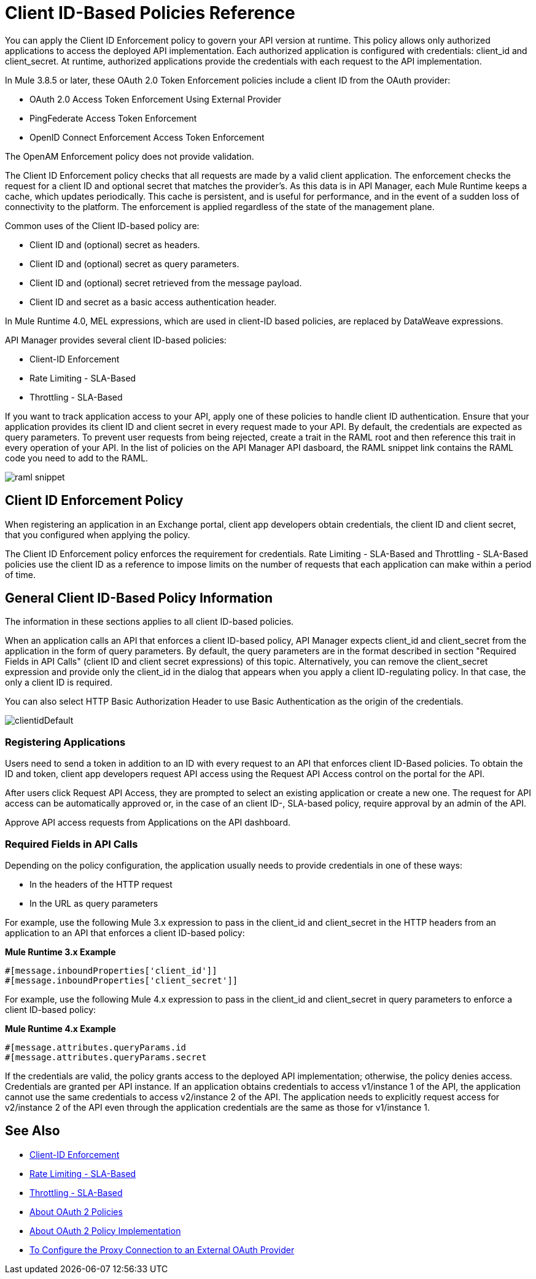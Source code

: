 = Client ID-Based Policies Reference

You can apply the Client ID Enforcement policy to govern your API version at runtime. This policy allows only authorized applications to access the deployed API implementation. Each authorized application is configured with credentials: client_id and client_secret. At runtime, authorized applications provide the credentials with each request to the API implementation. 

In Mule 3.8.5 or later, these OAuth 2.0 Token Enforcement policies include a client ID from the OAuth provider:

* OAuth 2.0 Access Token Enforcement Using External Provider
* PingFederate Access Token Enforcement
* OpenID Connect Enforcement Access Token Enforcement

The OpenAM Enforcement policy does not provide validation.

The Client ID Enforcement policy checks that all requests are made by a valid client application. The enforcement checks the request for a client ID and optional secret that matches the provider's. As this data is in API Manager, each Mule Runtime keeps a cache, which updates periodically. This cache is persistent, and is useful for performance, and in the event of a sudden loss of connectivity to the platform. The enforcement is applied regardless of the state of the management plane.

Common uses of the Client ID-based policy are: 

* Client ID and (optional) secret as headers.
* Client ID and (optional) secret as query parameters.
* Client ID and (optional) secret retrieved from the message payload.
* Client ID and secret as a basic access authentication header.

In Mule Runtime 4.0, MEL expressions, which are used in client-ID based policies, are replaced by DataWeave expressions.

API Manager provides several client ID-based policies:

* Client-ID Enforcement
* Rate Limiting - SLA-Based
* Throttling - SLA-Based

If you want to track application access to your API, apply one of these policies to handle client ID authentication. Ensure that your application provides its client ID and client secret in every request made to your API. By default, the credentials are expected as query parameters. To prevent user requests from being rejected, create a trait in the RAML root and then reference this trait in every operation of your API. In the list of policies on the API Manager API dasboard, the RAML snippet link contains the RAML code you need to add to the RAML.

image::raml-snippet.png[]

== Client ID Enforcement Policy

When registering an application in an Exchange portal, client app developers obtain credentials, the client ID and client secret, that you configured when applying the policy.

The Client ID Enforcement policy enforces the requirement for credentials. Rate Limiting - SLA-Based and Throttling - SLA-Based policies use the client ID as a reference to impose limits on the number of requests that each application can make within a period of time.

== General Client ID-Based Policy Information

The information in these sections applies to all client ID-based policies.

When an application calls an API that enforces a client ID-based policy, API Manager expects client_id and client_secret from the application in the form of query parameters. By default, the query parameters are in the format described in section "Required Fields in API Calls" (client ID and client secret expressions) of this topic. Alternatively, you can remove the client_secret expression and provide only the client_id in the dialog that appears when you apply a client ID-regulating policy. In that case, the only a client ID is required.

You can also select HTTP Basic Authorization Header to use Basic Authentication as the origin of the credentials.

image:clientidDefault.png[clientidDefault]

=== Registering Applications

Users need to send a token in addition to an ID with every request to an API that enforces client ID-Based policies. To obtain the ID and token, client app developers request API access using the Request API Access control on the portal for the API.

After users click Request API Access, they are prompted to select an existing application or create a new one. The request for API access can be automatically approved or, in the case of an client ID-, SLA-based policy, require approval by an admin of the API.

Approve API access requests from Applications on the API dashboard. 

=== Required Fields in API Calls

Depending on the policy configuration, the application usually needs to provide credentials in one of these ways:

* In the headers of the HTTP request
* In the URL as query parameters

For example, use the following Mule 3.x expression to pass in the client_id and client_secret in the HTTP headers from an application to an API that enforces a client ID-based policy:

*Mule Runtime 3.x Example*

[source,code,linenums]
----
#[message.inboundProperties['client_id']]
#[message.inboundProperties['client_secret']]
----

For example, use the following Mule 4.x expression to pass in the client_id and client_secret in query parameters to enforce a client ID-based policy:

*Mule Runtime 4.x Example*

[source,code,linenums]
----
#[message.attributes.queryParams.id
#[message.attributes.queryParams.secret
----

If the credentials are valid, the policy grants access to the deployed API implementation; otherwise, the policy denies access. Credentials are granted per API instance. If an application obtains credentials to access v1/instance 1 of the API, the application cannot use the same credentials to access v2/instance 2 of the API. The application needs to explicitly request access for v2/instance 2 of the API even through the application credentials are the same as those for v1/instance 1.


== See Also

* link:/api-manager/v/2.x/client-id-based-policies[Client-ID Enforcement]
* link:/api-manager/v/2.x/rate-limiting-and-throttling-sla-based-policies#rate-limiting-sla-based-policy[Rate Limiting - SLA-Based]
* link:/api-manager/v/2.x/rate-limiting-and-throttling-sla-based-policies#throttling-sla-based-policy[Throttling - SLA-Based]
* link:/api-manager/v/2.x/oauth2-policies-new[About OAuth 2 Policies]
* link:/api-manager/v/2.x/oauth-policy-implementation-concept[About OAuth 2 Policy Implementation]
* link:/api-manager/v/2.x/apply-oauth-token-policy-task[To Configure the Proxy Connection to an External OAuth Provider]
